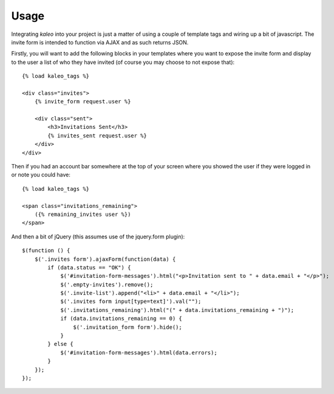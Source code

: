 .. _usage:

Usage
=====

Integrating `kaleo` into your project is just a matter of using a couple of
template tags and wiring up a bit of javascript. The invite form is intended
to function via AJAX and as such returns JSON.

Firstly, you will want to add the following blocks in your templates where
you want to expose the invite form and display to the user a list of who they
have invited (of course you may choose to not expose that)::

    {% load kaleo_tags %}
    
    <div class="invites">
        {% invite_form request.user %}
        
        <div class="sent">
            <h3>Invitations Sent</h3>
            {% invites_sent request.user %}
        </div>
    </div>


Then if you had an account bar somewhere at the top of your screen where you
showed the user if they were logged in or note you could have::

    {% load kaleo_tags %}
    
    <span class="invitations_remaining">
        ({% remaining_invites user %})
    </span>


And then a bit of jQuery (this assumes use of the jquery.form plugin)::

    $(function () {
        $('.invites form').ajaxForm(function(data) {
            if (data.status == "OK") {
                $('#invitation-form-messages').html("<p>Invitation sent to " + data.email + "</p>");
                $('.empty-invites').remove();
                $('.invite-list').append("<li>" + data.email + "</li>");
                $('.invites form input[type=text]').val("");
                $('.invitations_remaining').html("(" + data.invitations_remaining + ")");
                if (data.invitations_remaining == 0) {
                    $('.invitation_form form').hide();
                }
            } else {
                $('#invitation-form-messages').html(data.errors);
            }
        });
    });
